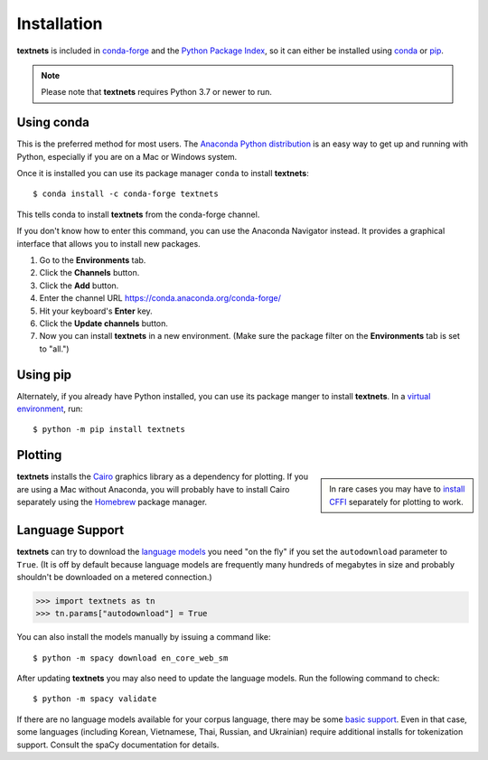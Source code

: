 .. highlight:: shell

============
Installation
============

**textnets** is included in `conda-forge`_ and the `Python Package Index`_, so
it can either be installed using `conda`_ or `pip`_.

.. _conda-forge: https://anaconda.org/conda-forge/textnets/
.. _`Python Package Index`: https://pypi.org/project/textnets/
.. _conda: https://conda.io/
.. _pip: https://pip.pypa.io

.. note::

   Please note that **textnets** requires Python 3.7 or newer to run.

Using conda
-----------

This is the preferred method for most users. The `Anaconda Python
distribution`_ is an easy way to get up and running with Python, especially if
you are on a Mac or Windows system.

.. _Anaconda Python distribution: https://www.anaconda.com/products/individual

Once it is installed you can use its package manager ``conda`` to install
**textnets**::

   $ conda install -c conda-forge textnets

This tells conda to install **textnets** from the conda-forge channel.

If you don't know how to enter this command, you can use the Anaconda Navigator
instead. It provides a graphical interface that allows you to install new
packages.

1. Go to the **Environments** tab.
2. Click the **Channels** button.
3. Click the **Add** button.
4. Enter the channel URL https://conda.anaconda.org/conda-forge/
5. Hit your keyboard's **Enter** key.
6. Click the **Update channels** button.
7. Now you can install **textnets** in a new environment. (Make sure the
   package filter on the **Environments** tab is set to "all.")

Using pip
---------

Alternately, if you already have Python installed, you can use its package
manger to install **textnets**. In a `virtual environment`_, run::

   $ python -m pip install textnets

.. _`virtual environment`: https://packaging.python.org/tutorials/installing-packages/#creating-virtual-environments

Plotting
--------

.. sidebar::

    In rare cases you may have to `install CFFI`_ separately for plotting to
    work.

.. _install CFFI: https://cffi.readthedocs.io/en/latest/installation.html

**textnets** installs the `Cairo`_ graphics library as a dependency for
plotting. If you are using a Mac without Anaconda, you will probably have to
install Cairo separately using the `Homebrew`_ package manager.

.. _Cairo: https://www.cairographics.org/
.. _Homebrew: https://formulae.brew.sh/formula/cairo

Language Support
----------------

**textnets** can try to download the `language models`_ you need "on the fly"
if you set the ``autodownload`` parameter to ``True``. (It is off by default
because language models are frequently many hundreds of megabytes in size and
probably shouldn't be downloaded on a metered connection.)

>>> import textnets as tn
>>> tn.params["autodownload"] = True

You can also install the models manually by issuing a command like::

   $ python -m spacy download en_core_web_sm

After updating **textnets** you may also need to update the language models.
Run the following command to check::

   $ python -m spacy validate

.. _`language models`: https://spacy.io/usage/models#download

If there are no language models available for your corpus language, there may
be some `basic support <https://spacy.io/usage/models#languages>`_. Even in
that case, some languages (including Korean, Vietnamese, Thai, Russian, and
Ukrainian) require additional installs for tokenization support. Consult the
spaCy documentation for details.
